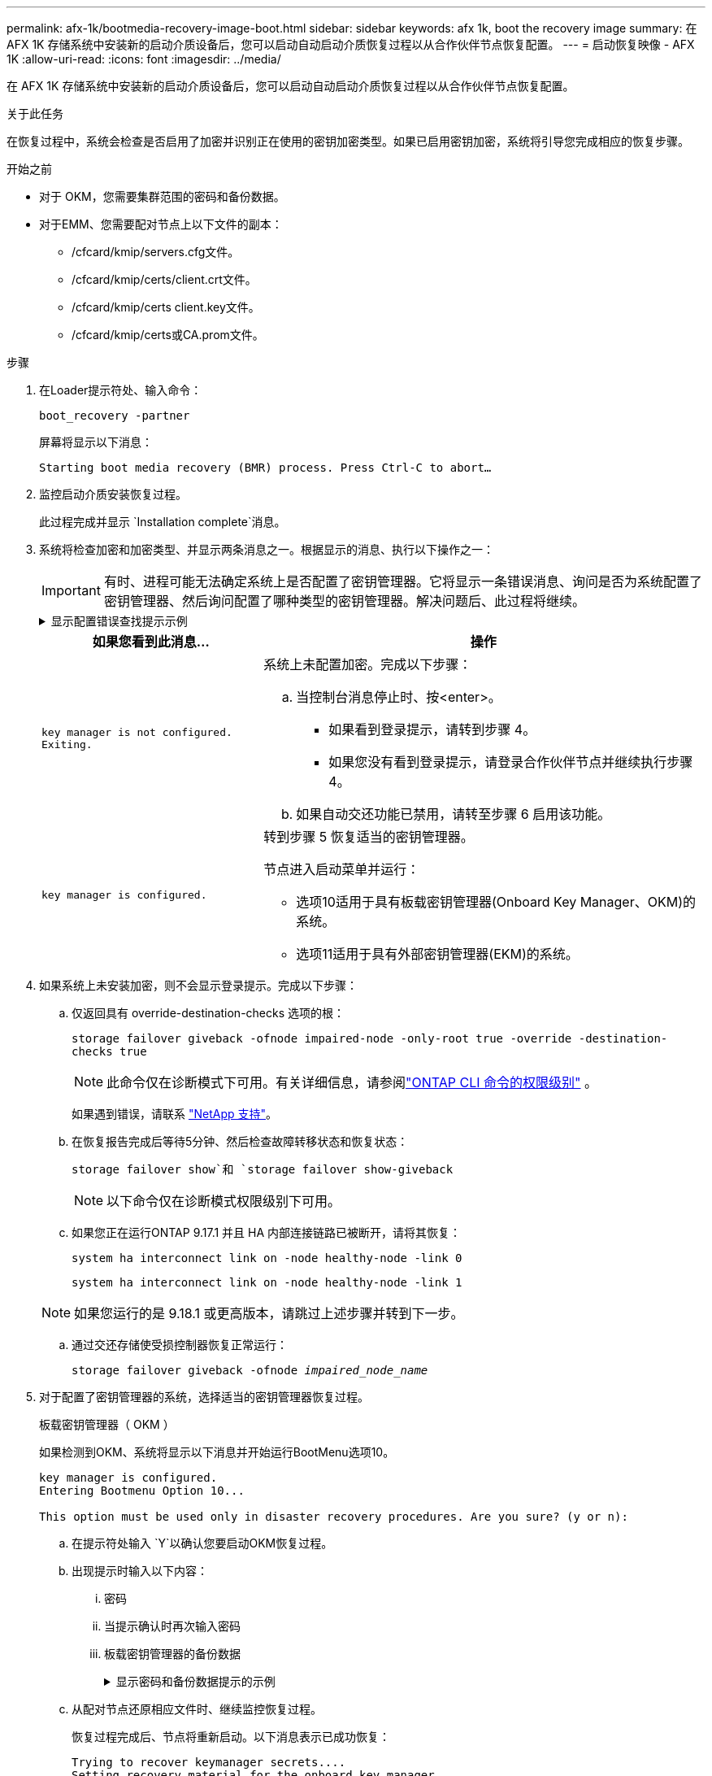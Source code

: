 ---
permalink: afx-1k/bootmedia-recovery-image-boot.html 
sidebar: sidebar 
keywords: afx 1k, boot the recovery image 
summary: 在 AFX 1K 存储系统中安装新的启动介质设备后，您可以启动自动启动介质恢复过程以从合作伙伴节点恢复配置。 
---
= 启动恢复映像 - AFX 1K
:allow-uri-read: 
:icons: font
:imagesdir: ../media/


[role="lead"]
在 AFX 1K 存储系统中安装新的启动介质设备后，您可以启动自动启动介质恢复过程以从合作伙伴节点恢复配置。

.关于此任务
在恢复过程中，系统会检查是否启用了加密并识别正在使用的密钥加密类型。如果已启用密钥加密，系统将引导您完成相应的恢复步骤。

.开始之前
* 对于 OKM，您需要集群范围的密码和备份数据。
* 对于EMM、您需要配对节点上以下文件的副本：
+
** /cfcard/kmip/servers.cfg文件。
** /cfcard/kmip/certs/client.crt文件。
** /cfcard/kmip/certs client.key文件。
** /cfcard/kmip/certs或CA.prom文件。




.步骤
. 在Loader提示符处、输入命令：
+
`boot_recovery -partner`

+
屏幕将显示以下消息：

+
`Starting boot media recovery (BMR) process. Press Ctrl-C to abort…`

. 监控启动介质安装恢复过程。
+
此过程完成并显示 `Installation complete`消息。

. 系统将检查加密和加密类型、并显示两条消息之一。根据显示的消息、执行以下操作之一：
+

IMPORTANT: 有时、进程可能无法确定系统上是否配置了密钥管理器。它将显示一条错误消息、询问是否为系统配置了密钥管理器、然后询问配置了哪种类型的密钥管理器。解决问题后、此过程将继续。

+
.显示配置错误查找提示示例
[%collapsible]
====
....
Error when fetching key manager config from partner ${partner_ip}: ${status}

Has key manager been configured on this system

Is the key manager onboard

....
====
+
[cols="1,2"]
|===
| 如果您看到此消息... | 操作 


 a| 
`key manager is not configured. Exiting.`
 a| 
系统上未配置加密。完成以下步骤：

.. 当控制台消息停止时、按<enter>。
+
*** 如果看到登录提示，请转到步骤 4。
*** 如果您没有看到登录提示，请登录合作伙伴节点并继续执行步骤 4。


.. 如果自动交还功能已禁用，请转至步骤 6 启用该功能。




 a| 
`key manager is configured.`
 a| 
转到步骤 5 恢复适当的密钥管理器。

节点进入启动菜单并运行：

** 选项10适用于具有板载密钥管理器(Onboard Key Manager、OKM)的系统。
** 选项11适用于具有外部密钥管理器(EKM)的系统。


|===
. 如果系统上未安装加密，则不会显示登录提示。完成以下步骤：
+
.. 仅返回具有 override-destination-checks 选项的根：
+
`storage failover giveback -ofnode impaired-node -only-root true -override -destination-checks true`

+

NOTE: 此命令仅在诊断模式下可用。有关详细信息，请参阅link:https://docs.netapp.com/us-en/ontap/system-admin/administrative-privilege-levels-concept.html["ONTAP CLI 命令的权限级别"^] 。

+
如果遇到错误，请联系 https://support.netapp.com["NetApp 支持"]。

.. 在恢复报告完成后等待5分钟、然后检查故障转移状态和恢复状态：
+
`storage failover show`和 `storage failover show-giveback`

+

NOTE: 以下命令仅在诊断模式权限级别下可用。

.. 如果您正在运行ONTAP 9.17.1 并且 HA 内部连接链路已被断开，请将其恢复：
+
`system ha interconnect link on -node healthy-node -link 0`

+
`system ha interconnect link on -node healthy-node -link 1`

+

NOTE: 如果您运行的是 9.18.1 或更高版本，请跳过上述步骤并转到下一步。

.. 通过交还存储使受损控制器恢复正常运行：
+
`storage failover giveback -ofnode _impaired_node_name_`



. 对于配置了密钥管理器的系统，选择适当的密钥管理器恢复过程。
+
[role="tabbed-block"]
====
.板载密钥管理器（ OKM ）
--
如果检测到OKM、系统将显示以下消息并开始运行BootMenu选项10。

....
key manager is configured.
Entering Bootmenu Option 10...

This option must be used only in disaster recovery procedures. Are you sure? (y or n):
....
.. 在提示符处输入 `Y`以确认您要启动OKM恢复过程。
.. 出现提示时输入以下内容：
+
... 密码
... 当提示确认时再次输入密码
... 板载密钥管理器的备份数据
+
.显示密码和备份数据提示的示例
[%collapsible]
=====
....
Enter the passphrase for onboard key management:
-----BEGIN PASSPHRASE-----
<passphrase_value>
-----END PASSPHRASE-----
Enter the passphrase again to confirm:
-----BEGIN PASSPHRASE-----
<passphrase_value>
-----END PASSPHRASE-----
Enter the backup data:
-----BEGIN BACKUP-----
<passphrase_value>
-----END ACKUP-----
....
=====


.. 从配对节点还原相应文件时、继续监控恢复过程。
+
恢复过程完成后、节点将重新启动。以下消息表示已成功恢复：

+
....
Trying to recover keymanager secrets....
Setting recovery material for the onboard key manager
Recovery secrets set successfully
Trying to delete any existing km_onboard.keydb file.

Successfully recovered keymanager secrets.
....
.. 节点重新启动后、确认系统恢复联机并正常运行、以验证启动介质恢复是否成功。
.. 通过交还存储使受损控制器恢复正常运行：
+
`storage failover giveback -ofnode _impaired_node_name_`

+
... 如果 HA 互连链路已断开，请将其恢复以恢复自动交还：
+
`system ha interconnect link on -node healthy-node -link 0`

+
`system ha interconnect link on -node healthy-node -link 1`



.. 在配对节点完全启动并提供数据后、在整个集群中同步OKM密钥。
+
`security key-manager onboard sync`



--
.外部密钥管理器（ EKM ）
--
如果检测到EMM、系统将显示以下消息并开始运行BootMenu选项11。

....
key manager is configured.
Entering Bootmenu Option 11...
....
.. 根据密钥是否已成功还原、执行以下操作之一：
+
*** 如果你看到 `kmip2_client: Successfully imported the keys from external key server: xxx.xxx.xxx.xxx:5696`在输出中，EKM 配置已成功恢复。
+
该过程尝试从伙伴节点恢复适当的文件并重新启动该节点。转至步骤 d。

*** 如果密钥未成功恢复，系统将停止并指示无法恢复密钥。显示错误和警告消息。您必须重新运行恢复过程：
+
`boot_recovery -partner`

+
.显示密钥恢复错误和警告消息的示例
[%collapsible]
=====
....

ERROR: kmip_init: halting this system with encrypted mroot...
WARNING: kmip_init: authentication keys might not be available.
********************************************************
*                 A T T E N T I O N                    *
*                                                      *
*       System cannot connect to key managers.         *
*                                                      *
********************************************************
ERROR: kmip_init: halting this system with encrypted mroot...
.
Terminated

Uptime: 11m32s
System halting...

LOADER-B>
....
=====


.. 节点重新启动后、通过确认系统恢复联机并正常运行来验证启动介质恢复是否成功。
.. 通过交还存储使控制器恢复正常运行：
+
`storage failover giveback -ofnode _impaired_node_name_`

+
... 如果 HA 互连链路已断开，请将其恢复以恢复自动交还：
+
`system ha interconnect link on -node healthy-node -link 0`

+
`system ha interconnect link on -node healthy-node -link 1`





--
====


. 如果已禁用自动交还、请重新启用它：
+
`storage failover modify -node local auto-giveback-of true`

. 如果启用了AutoSupport、则还原自动创建案例：
+
`system node autosupport invoke -node * -type all -message MAINT=END`



.下一步是什么？
还原ONTAP映像并且节点启动并提供数据后，您需要link:bootmedia-complete-rma.html["将故障部件退回给NetApp"]。
